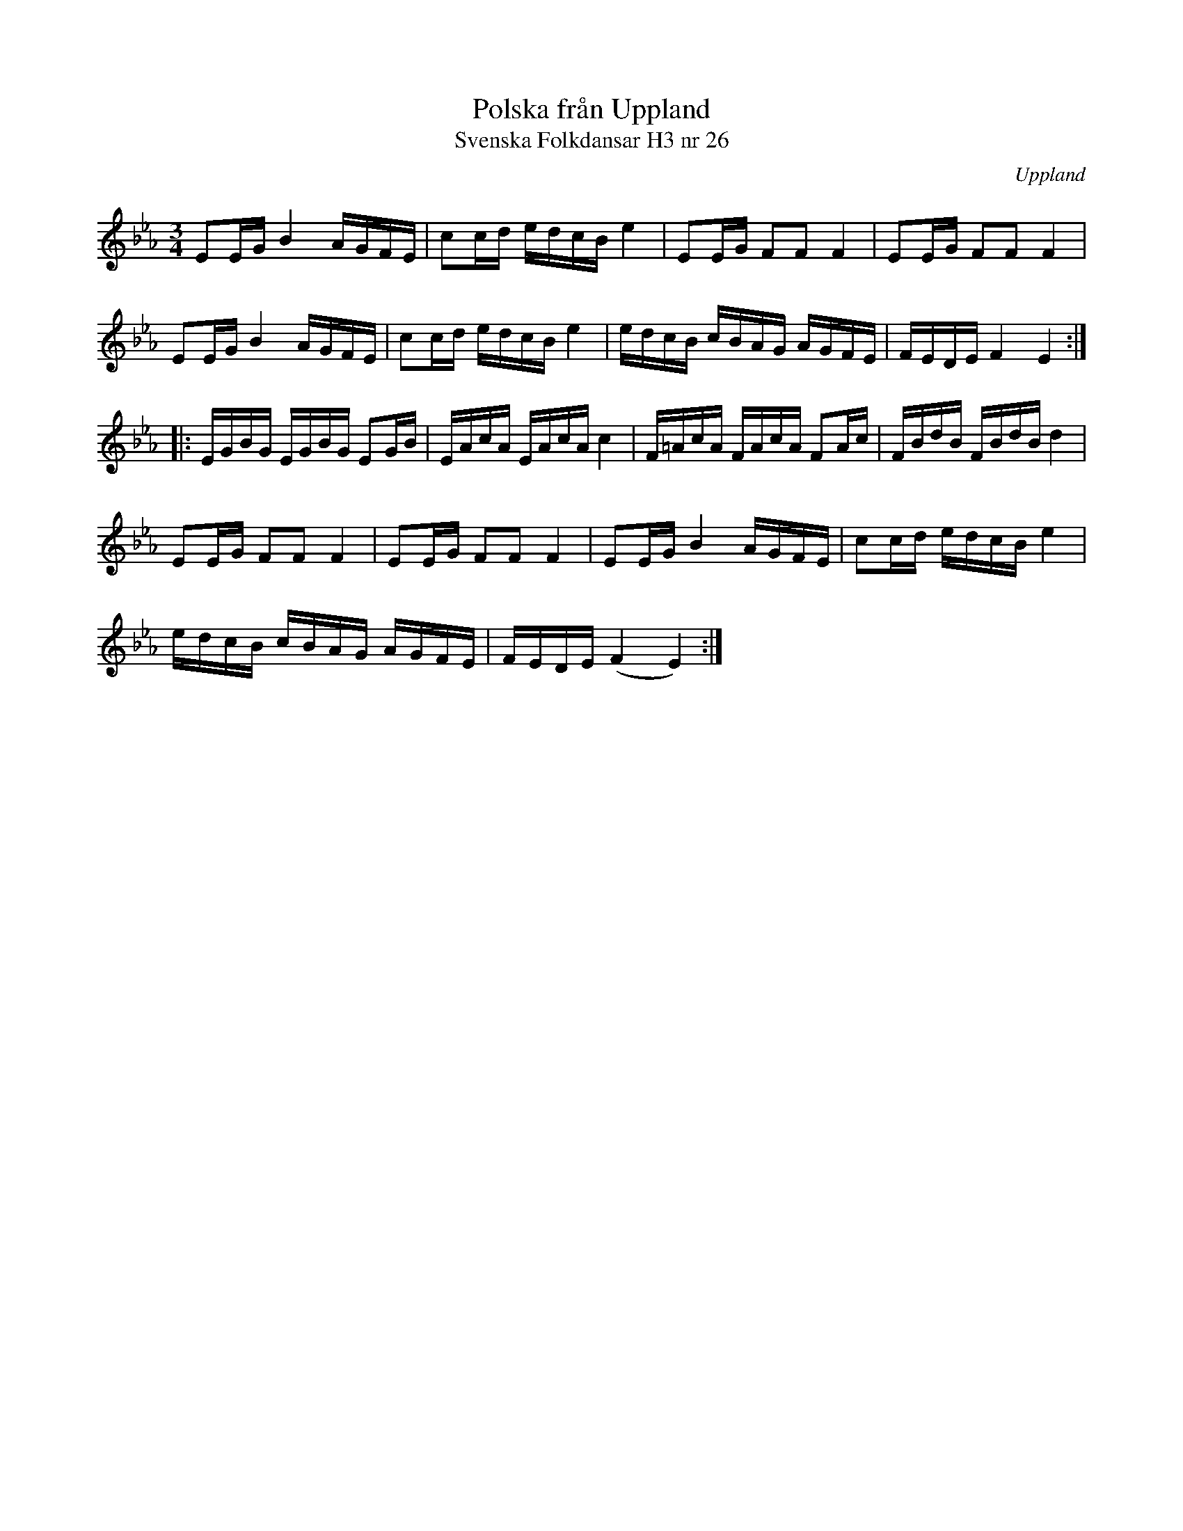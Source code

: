 %%abc-charset utf-8

X:26
T:Polska från Uppland
T:Svenska Folkdansar H3 nr 26
O:Uppland
B:Traditioner av Svenska Folkdansar Häfte 3, nr 26
B:Jämför SMUS - katalog MMD70 bild 8 nr 39
B:Jämför SMUS - katalog Upprop15 bild 24 nr 7
B:Jämför SMUS - katalog M30a bild 13 nr 39
B:Jämför SMUS - katalog M30a bild 2 nr 5 (uppvisar vissa likheter)
R:Polska
Z:Nils L
M:3/4
L:1/16
K:Eb
E2EG B4 AGFE | c2cd edcB e4 | E2EG F2F2 F4 | E2EG F2F2 F4 |
E2EG B4 AGFE | c2cd edcB e4 | edcB cBAG AGFE | FEDE F4 E4 ::
EGBG EGBG E2GB | EAcA EAcA c4 | F=AcA FAcA F2Ac | FBdB FBdB d4 |
E2EG F2F2 F4 | E2EG F2F2 F4 | E2EG B4 AGFE | c2cd edcB e4 |
edcB cBAG AGFE | FEDE (F4 E4) :|

